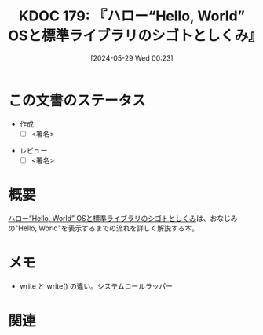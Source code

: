 :properties:
:ID: 20240529T002323
:end:
#+title:      KDOC 179: 『ハロー“Hello, World” OSと標準ライブラリのシゴトとしくみ』
#+date:       [2024-05-29 Wed 00:23]
#+filetags:   :draft:book:
#+identifier: 20240529T002323

# (denote-rename-file-using-front-matter (buffer-file-name) 0)
# (save-excursion (while (re-search-backward ":draft" nil t) (replace-match "")))
# (flush-lines "^\\#\s.+?")

# ====ポリシー。
# 1ファイル1アイデア。
# 1ファイルで内容を完結させる。
# 常にほかのエントリとリンクする。
# 自分の言葉を使う。
# 参考文献を残しておく。
# 文献メモの場合は、感想と混ぜないこと。1つのアイデアに反する
# ツェッテルカステンの議論に寄与するか
# 頭のなかやツェッテルカステンにある問いとどのようにかかわっているか
# エントリ間の接続を発見したら、接続エントリを追加する。カード間にあるリンクの関係を説明するカード。
# アイデアがまとまったらアウトラインエントリを作成する。リンクをまとめたエントリ。
# エントリを削除しない。古いカードのどこが悪いかを説明する新しいカードへのリンクを追加する。
# 恐れずにカードを追加する。無意味の可能性があっても追加しておくことが重要。

# ====永久保存メモのルール。
# 自分の言葉で書く。
# 後から読み返して理解できる。
# 他のメモと関連付ける。
# ひとつのメモにひとつのことだけを書く。
# メモの内容は1枚で完結させる。
# 論文の中に組み込み、公表できるレベルである。

# ====価値があるか。
# その情報がどういった文脈で使えるか。
# どの程度重要な情報か。
# そのページのどこが本当に必要な部分なのか。

* この文書のステータス
:LOGBOOK:
CLOCK: [2024-06-09 Sun 17:43]--[2024-06-09 Sun 18:08] =>  0:25
CLOCK: [2024-06-09 Sun 16:43]--[2024-06-09 Sun 17:08] =>  0:25
CLOCK: [2024-06-09 Sun 12:02]--[2024-06-09 Sun 12:27] =>  0:25
CLOCK: [2024-06-09 Sun 11:33]--[2024-06-09 Sun 11:58] =>  0:25
CLOCK: [2024-06-09 Sun 11:03]--[2024-06-09 Sun 11:28] =>  0:25
CLOCK: [2024-06-08 Sat 23:01]--[2024-06-08 Sat 23:26] =>  0:25
CLOCK: [2024-06-08 Sat 22:35]--[2024-06-08 Sat 23:00] =>  0:25
CLOCK: [2024-06-08 Sat 21:59]--[2024-06-08 Sat 22:24] =>  0:25
CLOCK: [2024-06-08 Sat 21:34]--[2024-06-08 Sat 21:59] =>  0:25
CLOCK: [2024-06-08 Sat 19:10]--[2024-06-08 Sat 19:35] =>  0:25
CLOCK: [2024-06-08 Sat 00:30]--[2024-06-08 Sat 00:55] =>  0:25
CLOCK: [2024-06-06 Thu 23:20]--[2024-06-06 Thu 23:45] =>  0:25
CLOCK: [2024-06-06 Thu 22:48]--[2024-06-06 Thu 23:13] =>  0:25
CLOCK: [2024-06-02 Sun 15:46]--[2024-06-02 Sun 16:11] =>  0:25
CLOCK: [2024-06-02 Sun 14:34]--[2024-06-02 Sun 14:59] =>  0:25
CLOCK: [2024-06-01 Sat 11:01]--[2024-06-01 Sat 11:26] =>  0:25
CLOCK: [2024-06-01 Sat 10:14]--[2024-06-01 Sat 10:39] =>  0:25
CLOCK: [2024-05-29 Wed 00:28]--[2024-05-29 Wed 00:53] =>  0:25
:END:
- 作成
  - [ ] <署名>
# (progn (kill-line -1) (insert (format "  - [X] %s 貴島" (format-time-string "%Y-%m-%d"))))
- レビュー
  - [ ] <署名>
# (progn (kill-line -1) (insert (format "  - [X] %s 貴島" (format-time-string "%Y-%m-%d"))))

# 関連をつけた。
# タイトルがフォーマット通りにつけられている。
# 内容をブラウザに表示して読んだ(作成とレビューのチェックは同時にしない)。
# 文脈なく読めるのを確認した。
# おばあちゃんに説明できる。
# いらない見出しを削除した。
# タグを適切にした。
# すべてのコメントを削除した。
* 概要
[[https://www.shuwasystem.co.jp/book/9784798044781.html][ハロー“Hello, World” OSと標準ライブラリのシゴトとしくみ]]は、おなじみの"Hello, World"を表示するまでの流れを詳しく解説する本。
* メモ
- write と write() の違い。システムコールラッパー

* 関連
# 関連するエントリ。なぜ関連させたか理由を書く。意味のあるつながりを意識的につくる。
# この事実は自分のこのアイデアとどう整合するか。
# この現象はあの理論でどう説明できるか。
# ふたつのアイデアは互いに矛盾するか、互いを補っているか。
# いま聞いた内容は以前に聞いたことがなかったか。
# メモ y についてメモ x はどういう意味か。
